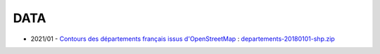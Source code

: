 DATA
====

* 2021/01 -
  `Contours des départements français issus d'OpenStreetMap
  <https://www.data.gouv.fr/en/datasets/contours-des-departements-francais-issus-d-openstreetmap/>`_
  : `departements-20180101-shp.zip <departements-20180101-shp.zip>`_
